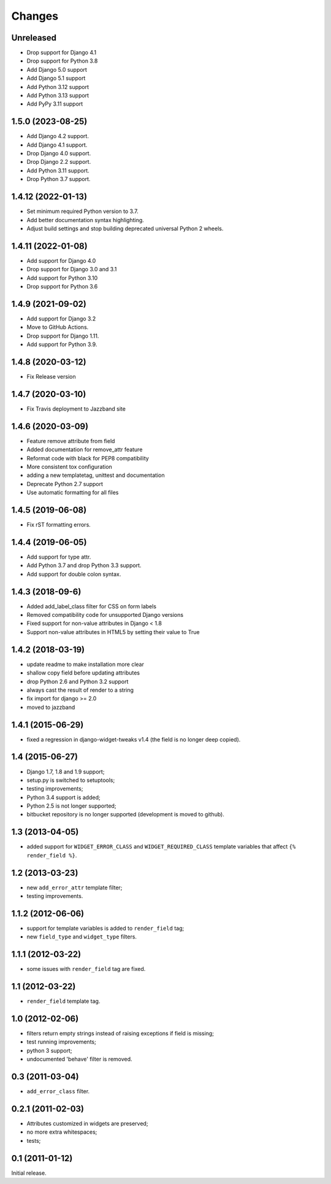 Changes
=======

Unreleased
------------------

* Drop support for Django 4.1
* Drop support for Python 3.8
* Add Django 5.0 support
* Add Django 5.1 support
* Add Python 3.12 support
* Add Python 3.13 support
* Add PyPy 3.11 support

1.5.0 (2023-08-25)
------------------

* Add Django 4.2 support.
* Add Django 4.1 support.
* Drop Django 4.0 support.
* Drop Django 2.2 support.
* Add Python 3.11 support.
* Drop Python 3.7 support.


1.4.12 (2022-01-13)
-------------------

* Set minimum required Python version to 3.7.
* Add better documentation syntax highlighting.
* Adjust build settings and stop building deprecated universal Python 2 wheels.


1.4.11 (2022-01-08)
-------------------

* Add support for Django 4.0
* Drop support for Django 3.0 and 3.1
* Add support for Python 3.10
* Drop support for Python 3.6


1.4.9 (2021-09-02)
------------------

* Add support for Django 3.2
* Move to GitHub Actions.
* Drop support for Django 1.11.
* Add support for Python 3.9.


1.4.8 (2020-03-12)
------------------

* Fix Release version


1.4.7 (2020-03-10)
------------------

* Fix Travis deployment to Jazzband site


1.4.6 (2020-03-09)
------------------

* Feature remove attribute from field
* Added documentation for remove_attr feature
* Reformat code with black for PEP8 compatibility
* More consistent tox configuration
* adding a new templatetag, unittest and documentation
* Deprecate Python 2.7 support
* Use automatic formatting for all files


1.4.5 (2019-06-08)
------------------

* Fix rST formatting errors.


1.4.4 (2019-06-05)
------------------

* Add support for type attr.
* Add Python 3.7 and drop Python 3.3 support.
* Add support for double colon syntax.


1.4.3 (2018-09-6)
------------------

* Added add_label_class filter for CSS on form labels
* Removed compatibility code for unsupported Django versions
* Fixed support for non-value attributes in Django < 1.8
* Support non-value attributes in HTML5 by setting their value to True


1.4.2 (2018-03-19)
------------------

* update readme to make installation more clear
* shallow copy field before updating attributes
* drop Python 2.6 and Python 3.2 support
* always cast the result of render to a string
* fix import for django >= 2.0
* moved to jazzband


1.4.1 (2015-06-29)
------------------

* fixed a regression in django-widget-tweaks v1.4
  (the field is no longer deep copied).

1.4 (2015-06-27)
----------------

* Django 1.7, 1.8 and 1.9 support;
* setup.py is switched to setuptools;
* testing improvements;
* Python 3.4 support is added;
* Python 2.5 is not longer supported;
* bitbucket repository is no longer supported (development is moved to github).

1.3 (2013-04-05)
----------------

* added support for ``WIDGET_ERROR_CLASS`` and  ``WIDGET_REQUIRED_CLASS``
  template variables that affect ``{% render_field %}``.

1.2 (2013-03-23)
----------------

* new ``add_error_attr`` template filter;
* testing improvements.

1.1.2 (2012-06-06)
------------------

* support for template variables is added to ``render_field`` tag;
* new ``field_type`` and ``widget_type`` filters.

1.1.1 (2012-03-22)
------------------

* some issues with ``render_field`` tag are fixed.

1.1 (2012-03-22)
----------------

* ``render_field`` template tag.

1.0 (2012-02-06)
----------------

* filters return empty strings instead of raising exceptions if field is missing;
* test running improvements;
* python 3 support;
* undocumented 'behave' filter is removed.

0.3 (2011-03-04)
----------------

* ``add_error_class`` filter.

0.2.1 (2011-02-03)
------------------

* Attributes customized in widgets are preserved;
* no more extra whitespaces;
* tests;

0.1 (2011-01-12)
----------------

Initial release.
